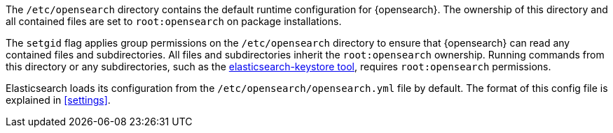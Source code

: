 The `/etc/opensearch` directory contains the default runtime configuration
for {opensearch}. The ownership of this directory and all contained files are set to
`root:opensearch` on package installations.

The `setgid` flag applies group permissions on the `/etc/opensearch`
directory to ensure that {opensearch} can read any contained files and subdirectories.
All files and subdirectories inherit the `root:opensearch` ownership.
Running commands from this directory or any subdirectories, such as the
<<secure-settings,elasticsearch-keystore tool>>, requires `root:opensearch`
permissions.

Elasticsearch loads its configuration from the
`/etc/opensearch/opensearch.yml` file by default.  The format of this
config file is explained in <<settings>>.
